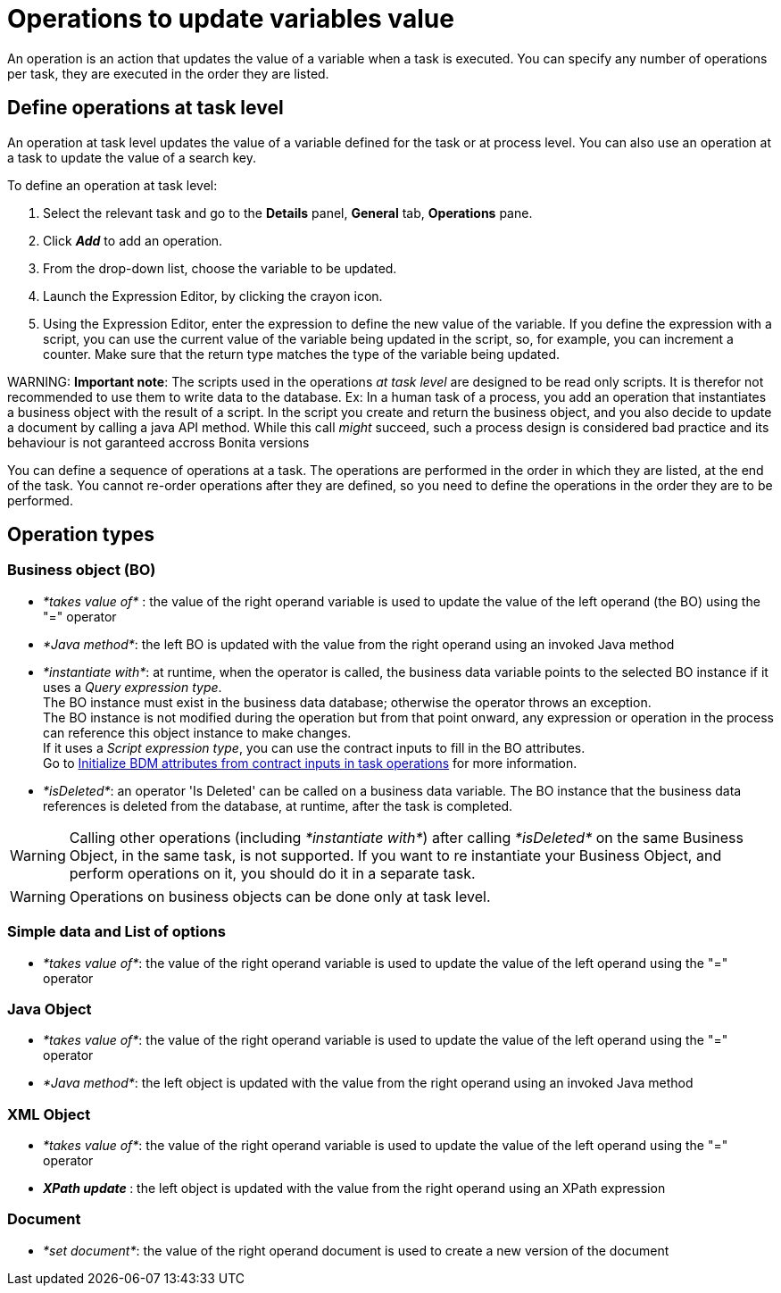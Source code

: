 = Operations to update variables value

An operation is an action that updates the value of a variable when a task is executed. You can specify any number of operations per task, they are executed in the order they are listed.

== Define operations at task level

An operation at task level updates the value of a variable defined for the task or at process level. You can also use an operation at a task to update the value of a search key.

To define an operation at task level:

. Select the relevant task and go to the *Details* panel, *General* tab, *Operations* pane.
. Click *_Add_* to add an operation.
. From the drop-down list, choose the variable to be updated.
. Launch the Expression Editor, by clicking the crayon icon.
. Using the Expression Editor, enter the expression to define the new value of the variable.
If you define the expression with a script, you can use the current value of the variable being updated in the script, so, for example, you can increment a counter. Make sure that the return type matches the type of the variable being updated.

WARNING:
*Important note*: The scripts used in the operations _at task level_ are designed to be read only scripts. It is therefor not recommended to use them to write data to the database.
Ex: In a human task of a process, you add an operation that instantiates a business object with the result of a script. In the script you create and return the business object, and you also decide to update a document by calling a java API method.
While this call _might_ succeed, such a process design is considered bad practice and its behaviour is not garanteed accross Bonita versions


You can define a sequence of operations at a task. The operations are performed in the order in which they are listed, at the end of the task. You cannot re-order operations after they are defined, so you need to define the operations in the order they are to be performed.

== Operation types

=== Business object (BO)

* _*takes value of*_ : the value of the right operand variable is used to update the value of the left operand (the BO) using the "=" operator
* _*Java method*_: the left BO is updated with the value from the right operand using an invoked Java method
* _*instantiate with*_: at runtime, when the operator is called, the business data variable points to the selected BO instance if it uses a _Query expression type_. +
 The BO instance must exist in the business data database; otherwise the operator throws an exception. +
 The BO instance is not modified during the operation but from that point onward, any expression or operation in the process can reference this object instance to make changes.  +
 If it uses a _Script expression type_, you can use the contract inputs to fill in the BO attributes. +
 Go to xref:define-and-deploy-the-bdm.adoc[Initialize BDM attributes from contract inputs in task operations] for more information.
* _*isDeleted*_: an operator 'Is Deleted' can be called on a business data variable. The BO instance that the business data references is deleted from the database, at runtime, after the task is completed.

WARNING: Calling other operations (including _*instantiate with*_) after calling _*isDeleted*_ on the same Business Object, in the same task, is not supported. If you want to re instantiate your Business Object, and perform operations on it, you should do it in a separate task.

WARNING: Operations on business objects can be done only at task level.

=== Simple data and List of options

* _*takes value of*_: the value of the right operand variable is used to update the value of the left operand using the "=" operator

=== Java Object

* _*takes value of*_: the value of the right operand variable is used to update the value of the left operand using the "=" operator
* _*Java method*_: the left object is updated with the value from the right operand using an invoked Java method

=== XML Object

* _*takes value of*_: the value of the right operand variable is used to update the value of the left operand using the "=" operator
* _**XPath update **_: the left object is updated with the value from the right operand using an XPath expression

=== Document

* _*set document*_: the value of the right operand document is used to create a new version of the document
